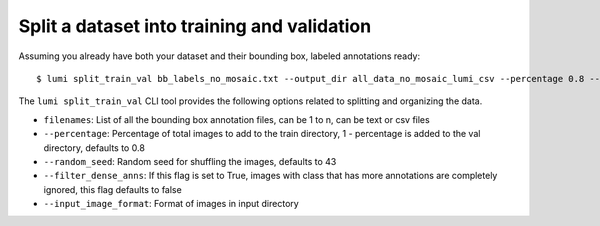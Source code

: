 .. _cli/split_train_val:

Split a dataset into training and validation
============================================

Assuming you already have both your dataset and their bounding box, labeled annotations ready::

  $ lumi split_train_val bb_labels_no_mosaic.txt --output_dir all_data_no_mosaic_lumi_csv --percentage 0.8 --random_seed 42 --filter_dense_anns True --input_image_format .tif

The ``lumi split_train_val`` CLI tool provides the following options related to splitting and organizing the data.

* ``filenames``: List of all the bounding box annotation files, can be 1 to n, can be text or csv files

* ``--percentage``: Percentage of total images to add to the train directory, 1 - percentage is added to the val directory, defaults to 0.8

* ``--random_seed``: Random seed for shuffling the images, defaults to 43

* ``--filter_dense_anns``: If this flag is set to True, images with class that has more annotations are completely ignored, this flag defaults to false

* ``--input_image_format``: Format of images in input directory
